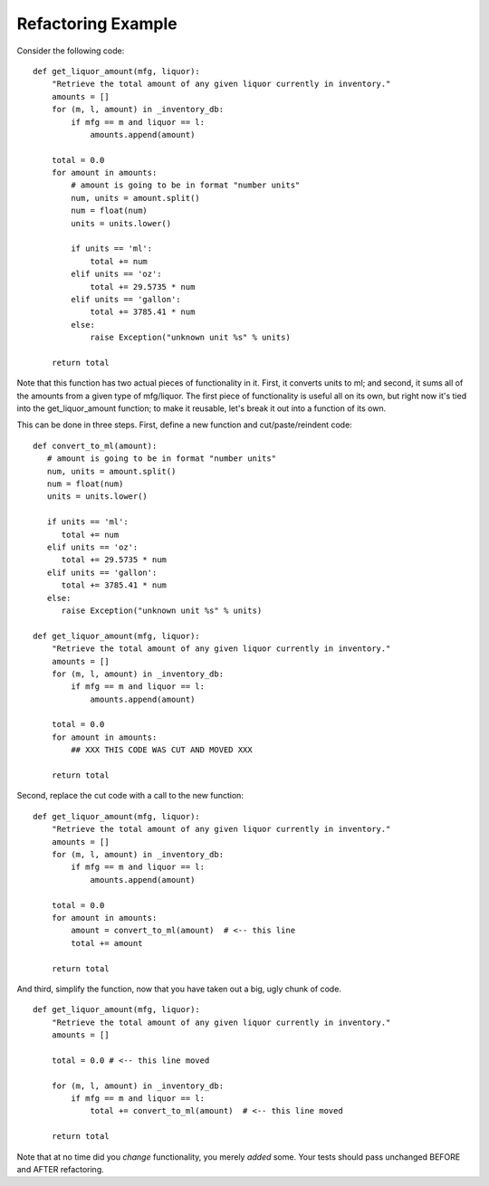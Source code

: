 Refactoring Example
===================

Consider the following code::

   def get_liquor_amount(mfg, liquor):
       "Retrieve the total amount of any given liquor currently in inventory."
       amounts = []
       for (m, l, amount) in _inventory_db:
           if mfg == m and liquor == l:
               amounts.append(amount)
   
       total = 0.0
       for amount in amounts:
           # amount is going to be in format "number units"
           num, units = amount.split()
           num = float(num)
           units = units.lower()
   
           if units == 'ml':
               total += num
           elif units == 'oz':
               total += 29.5735 * num
           elif units == 'gallon':
               total += 3785.41 * num
           else:
               raise Exception("unknown unit %s" % units)

       return total

Note that this function has two actual pieces of functionality in it.
First, it converts units to ml; and second, it sums all of the amounts
from a given type of mfg/liquor.  The first piece of functionality is
useful all on its own, but right now it's tied into the
get_liquor_amount function; to make it reusable, let's break it out
into a function of its own.

This can be done in three steps.  First, define a new function and
cut/paste/reindent code::

   def convert_to_ml(amount):
      # amount is going to be in format "number units"
      num, units = amount.split()
      num = float(num)
      units = units.lower()
   
      if units == 'ml':
         total += num
      elif units == 'oz':
         total += 29.5735 * num
      elif units == 'gallon':
         total += 3785.41 * num
      else:
         raise Exception("unknown unit %s" % units)

   def get_liquor_amount(mfg, liquor):
       "Retrieve the total amount of any given liquor currently in inventory."
       amounts = []
       for (m, l, amount) in _inventory_db:
           if mfg == m and liquor == l:
               amounts.append(amount)
   
       total = 0.0
       for amount in amounts:
           ## XXX THIS CODE WAS CUT AND MOVED XXX

       return total

Second, replace the cut code with a call to the new function::

   def get_liquor_amount(mfg, liquor):
       "Retrieve the total amount of any given liquor currently in inventory."
       amounts = []
       for (m, l, amount) in _inventory_db:
           if mfg == m and liquor == l:
               amounts.append(amount)
   
       total = 0.0
       for amount in amounts:
           amount = convert_to_ml(amount)  # <-- this line
           total += amount

       return total

And third, simplify the function, now that you have taken out a big,
ugly chunk of code. ::

   def get_liquor_amount(mfg, liquor):
       "Retrieve the total amount of any given liquor currently in inventory."
       amounts = []

       total = 0.0 # <-- this line moved

       for (m, l, amount) in _inventory_db:
           if mfg == m and liquor == l:
               total += convert_to_ml(amount)  # <-- this line moved
   
       return total

Note that at no time did you *change* functionality, you merely *added*
some.  Your tests should pass unchanged BEFORE and AFTER refactoring.
